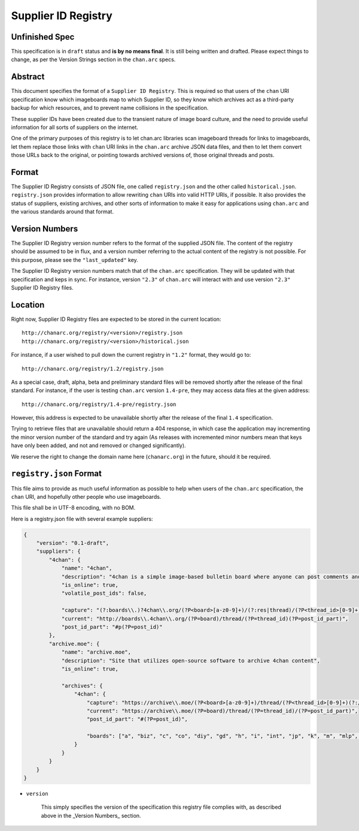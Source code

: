 Supplier ID Registry
====================

Unfinished Spec
---------------
This specification is in ``draft`` status and **is by no means final**. It is still being written and drafted. Please expect things to change, as per the Version Strings section in the ``chan.arc`` specs.

Abstract
--------
This document specifies the format of a ``Supplier ID Registry``. This is required so that users of the ``chan`` URI specification know which imageboards map to which Supplier ID, so they know which archives act as a third-party backup for which resources, and to prevent name collisions in the specification.

These supplier IDs have been created due to the transient nature of image board culture, and the need to provide useful information for all sorts of suppliers on the internet.

One of the primary purposes of this registry is to let chan.arc libraries scan imageboard threads for links to imageboards, let them replace those links with ``chan`` URI links in the ``chan.arc`` archive JSON data files, and then to let them convert those URLs back to the original, or pointing towards archived versions of, those original threads and posts.

Format
------
The Supplier ID Registry consists of JSON file, one called ``registry.json`` and the other called ``historical.json``. ``registry.json`` provides information to allow rewriting ``chan`` URIs into valid HTTP URIs, if possible. It also provides the status of suppliers, existing archives, and other sorts of information to make it easy for applications using ``chan.arc`` and the various standards around that format.

Version Numbers
---------------
The Supplier ID Registry version number refers to the format of the supplied JSON file. The content of the registry should be assumed to be in flux, and a version number referring to the actual content of the registry is not possible. For this purpose, please see the ``"last_updated"`` key.

The Supplier ID Registry version numbers match that of the ``chan.arc`` specification. They will be updated with that specification and keps in sync. For instance, version ``"2.3"`` of ``chan.arc`` will interact with and use version ``"2.3"`` Supplier ID Registry files.

Location
--------
Right now, Supplier ID Registry files are expected to be stored in the current location::

    http://chanarc.org/registry/<version>/registry.json
    http://chanarc.org/registry/<version>/historical.json

For instance, if a user wished to pull down the current registry in ``"1.2"`` format, they would go to::

    http://chanarc.org/registry/1.2/registry.json

As a special case, draft, alpha, beta and preliminary standard files will be removed shortly after the release of the final standard. For instance, if the user is testing ``chan.arc`` version ``1.4-pre``, they may access data files at the given address::

    http://chanarc.org/registry/1.4-pre/registry.json

However, this address is expected to be unavailable shortly after the release of the final ``1.4`` specification.

Trying to retrieve files that are unavailable should return a 404 response, in which case the application may incrementing the minor version number of the standard and try again (As releases with incremented minor numbers mean that keys have only been added, and not and removed or changed significantly).

We reserve the right to change the domain name here (``chanarc.org``) in the future, should it be required.

``registry.json`` Format
------------------------
This file aims to provide as much useful information as possible to help when users of the ``chan.arc`` specification, the ``chan`` URI, and hopefully other people who use imageboards.

This file shall be in UTF-8 encoding, with no BOM.

Here is a registry.json file with several example suppliers:

.. code:: json

    {
        "version": "0.1-draft",
        "suppliers": {
            "4chan": {
                "name": "4chan",
                "description": "4chan is a simple image-based bulletin board where anyone can post comments and share images",
                "is_online": true,
                "volatile_post_ids": false,

                "capture": "(?:boards\\.)?4chan\\.org/(?P<board>[a-z0-9]+)/(?:res|thread)/(?P<thread_id>[0-9]+)(?:/[a-z0-9\-]+/?)?(?:#p(?P<post_id>[0-9]+))?",
                "current": "http://boards\\.4chan\\.org/(?P=board)/thread/(?P=thread_id)(?P=post_id_part)",
                "post_id_part": "#p(?P=post_id)"
            },
            "archive.moe": {
                "name": "archive.moe",
                "description": "Site that utilizes open-source software to archive 4chan content",
                "is_online": true,

                "archives": {
                    "4chan": {
                        "capture": "https://archive\\.moe/(?P<board>[a-z0-9]+)/thread/(?P<thread_id>[0-9]+)(?:/#(?P<post_id>[0-9]+))?",
                        "current": "https://archive\\.moe/(?P=board)/thread/(?P=thread_id)/(?P=post_id_part)",
                        "post_id_part": "#(?P=post_id)",

                        "boards": ["a", "biz", "c", "co", "diy", "gd", "h", "i", "int", "jp", "k", "m", "mlp", "out", "po", "q", "r9k", "s4s", "sci", "sp", "tg", "tv", "u", "v", "vg", "vp", "vr", "wsg"],
                    }
                }
            }
        }
    }

* ``version``

    This simply specifies the version of the specification this registry file complies with, as described above in the _Version Numbers_ section.
